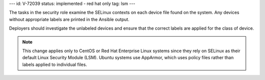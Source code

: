---
id: V-72039
status: implemented - red hat only
tag: lsm
---

The tasks in the security role examine the SELinux contexts on each device file
found on the system. Any devices without appropriate labels are printed in
the Ansible output.

Deployers should investigate the unlabeled devices and ensure that the correct
labels are applied for the class of device.

.. note::

    This change applies only to CentOS or Red Hat Enterprise Linux systems
    since they rely on SELinux as their default Linux Security Module (LSM).
    Ubuntu systems use AppArmor, which uses policy files rather than labels
    applied to individual files.
